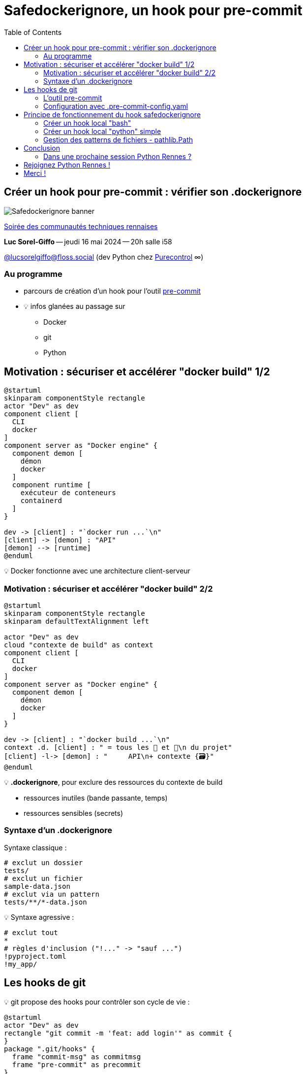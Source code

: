 :revealjs_customtheme: assets/beige-stylesheet.css
:revealjs_progress: true
:revealjs_slideNumber: true
:source-highlighter: highlightjs
:icons: font
:toc:

= Safedockerignore, un hook pour pre-commit

== Créer un hook pour pre-commit : vérifier son .dockerignore

image:assets/safedockerignore-quicky.png[Safedockerignore banner]

[.medium-text]
https://events.rennes.tech/events/7df7b1ba-132a-4d17-8a3c-871642cffe35[Soirée des communautés techniques rennaises]
[.medium-text]
*Luc Sorel-Giffo* -- jeudi 16 mai 2024 -- 20h salle i58

[.small-text]
https://floss.social/@lucsorelgiffo[@lucsorelgiffo@floss.social] (dev Python chez https://www.purecontrol.com[Purecontrol] ∞)

=== Au programme

* parcours de création d'un hook pour l'outil https://pre-commit.com/[pre-commit]
* 💡 infos glanées au passage sur
** Docker
** git
** Python

== Motivation : sécuriser et accélérer "docker build" 1/2

[plantuml, target=component-diagram, format=svg]
----
@startuml
skinparam componentStyle rectangle
actor "Dev" as dev
component client [
  CLI
  docker
]
component server as "Docker engine" {
  component demon [
    démon
    docker
  ]
  component runtime [
    exécuteur de conteneurs
    containerd
  ]
}

dev -> [client] : "`docker run ...`\n"
[client] -> [demon] : "API"
[demon] --> [runtime]
@enduml
----

💡 Docker fonctionne avec une architecture client-serveur

=== Motivation : sécuriser et accélérer "docker build" 2/2

[plantuml, target=component-diagram, format=svg]
----
@startuml
skinparam componentStyle rectangle
skinparam defaultTextAlignment left

actor "Dev" as dev
cloud "contexte de build" as context
component client [
  CLI
  docker
]
component server as "Docker engine" {
  component demon [
    démon
    docker
  ]
}

dev -> [client] : "`docker build ...`\n"
context .d. [client] : " = tous les 📁 et 📄\n du projet"
[client] -l-> [demon] : "     API\n+ contexte {🗃️}"
@enduml
----

💡 *.dockerignore*, pour exclure des ressources du contexte de build

* ressources inutiles (bande passante, temps)
* ressources sensibles (secrets)

=== Syntaxe d'un .dockerignore

Syntaxe classique :

[source,sh]
----
# exclut un dossier
tests/
# exclut un fichier
sample-data.json
# exclut via un pattern
tests/**/*-data.json
----

💡 Syntaxe agressive :

[source,sh]
----
# exclut tout
*
# règles d'inclusion ("!..." -> "sauf ...")
!pyproject.toml
!my_app/
----

== Les hooks de git

💡 git propose des hooks pour contrôler son cycle de vie :

[plantuml, target=usecase-diagram, format=svg]
----
@startuml
actor "Dev" as dev
rectangle "git commit -m 'feat: add login'" as commit {
}
package ".git/hooks" {
  frame "commit-msg" as commitmsg
  frame "pre-commit" as precommit
}
commitmsg -[hidden]down- precommit
dev -> commit
commit -> commitmsg: "'feat: add login'"
commit <. commitmsg: 0
commit -> precommit: "\napp.py\nlogin.py"
commit <. precommit: 0
note right of commitmsg {
  Vérifie la syntaxe du message de commit
}
note right of precommit {
  Analyse statique des fichiers en staging
  (formatage, lint, etc.)
}
@enduml
----

[.medium-text]
* ⚠️ `.git/hooks` pas versionnable
* 🤯 écriture difficile de scripts de hook multiplateformes

[.columns]
=== L'outil pre-commit

[.column.is-one-fifth]
--
image::assets/pre-commit-logo.png[title="https://pre-commit.com/"]
--

[.column]
--
_A framework for managing and maintaining multi-language pre-commit hooks._

[.medium-text]
* https://github.com/pre-commit/pre-commit[github.com/pre-commit/pre-commit]
* 12.1k ⭐, 99+ releases (mai 2024)
* open-source (MIT license)

.Voir https://www.youtube.com/watch?v=l0HrTE45RVM[youtu.be/l0HrTE45RVM] : Hook'il est beau, notre code ! Guider la qualité de code avec pre-commit (BreizhCamp 2023)
video::l0HrTE45RVM[youtube,width=480,height=260]
--

=== Configuration avec .pre-commit-config.yaml

[source,yaml]
----
repos:
- repo: https://github.com/pre-commit/pre-commit-hooks
  rev: v4.6.0
  hooks:
  - id: check-yaml              # syntaxe des 📄 yaml (aussi : json, xml, toml, etc.)
  - id: trailing-whitespace     # nettoie les fins de ligne
  - id: end-of-file-fixer       # un seul saut de ligne de fin de fichier

  - id: check-added-large-files # évite de versionner de gros fichiers (>100 ko)
    args: [--maxkb=100]

- repo: https://github.com/astral-sh/ruff-pre-commit
  rev: v0.4.4
  hooks:
  - id: ruff
  - id: ruff-format
----

== Principe de fonctionnement du hook safedockerignore

[plantuml, target=activity-diagram, format=svg]
----
@startuml
split
  -[hidden]->
  :Construction de l'image;
  group Dockerfile {
    :Extraction des ressources copiées;
    floating note left
      COPY pyproject.toml ./
      COPY my-app/ ./
    end note
  }

split again
  -[hidden]->
  :Contexte de build;
  group .dockerignore {
    floating note right
      *
      !pyproject.toml
      !my-app/
    end note
    if (exclusion générale suivie d'inclusions ?) then (non)
      #pink:commit rejeté;
      kill
    endif
    :Extraction des ressources incluses\ndans le contexte de build;
  }
end split
if (Cohérence ?) then (oui)
  #palegreen:commit accepté;
  kill
else (non)
  #pink:commit rejeté;
  kill
endif
@enduml
----

[.columns]
=== Créer un hook local "bash"

[.column]
--

[source,text]
----
my-app
 ├─ my_app/
 │  └─ app.py   # fichier modifié en staging
 ├─ .pre-commit-config.yaml
 ├─ hooks/
 │  └─ safedockerignore.sh
 ...
----

[source,yaml]
----
📄 .pre-commit-config.yaml
repos:
- repo: local
  hooks:
  - id: safedockerignore
    name: Safe .dockerignore
    language: script
    entry: ./hooks/safedockerignore.sh # chmode +x
----

[.medium-text]
Voir https://pre-commit.com/#new-hooks[pre-commit.com/#new-hooks].
--

[.column]
--
[source,sh]
----
📄 hooks/safedockerignore.sh
#!/usr/bin/env bash

echo "safedockerignore.sh parameters: $@"
echo "current working directory: $(pwd)"

exit 1
----

[source,sh]
----
$ .venv/bin/pre-commit 
Safe .dockerignore.............................Failed
- hook id: safedockerignore
- exit code: 1

safedockerignore.sh parameters: my_app/app.py
current working directory: /home/{...}/my-app
----

[.medium-text]
* 👀 paramètres = noms de fichiers en staging
* ⚠️ le dossier de travail est la racine git du projet
--

[.columns]
=== Créer un hook local "python" simple

[.column]
--

[source,text]
----
my-app
 ├─ my_app/
 │  └─ app.py   # fichier modifié en staging
 ├─ .pre-commit-config.yaml
 ├─ hooks/
 │  └─ safedockerignore.py 👈
 ...
----

[source,py]
----
📄 hooks/safedockerignore.py
from argparse import ArgumentParser

def main():
  parser = ArgumentParser()
  parser.add_argument(
    'filenames', nargs='*',
    help='Names of changed files'
  )
  parser.add_argument(
    '--dockerfile', default='Dockerfile',
    help='Dockerfile to process'
  )
  print(parser.parse_args())
  return 1

if __name__ == '__main__':
  raise SystemExit(main())
----
--

[.column]
--
[source,yaml]
----
📄 .pre-commit-config.yaml
- repo: local
  hooks:
  - id: safedockerignore
    name: Safe .dockerignore
    language: script
    entry: .venv/bin/python ./hooks/safedockerignore.py
    args: [--dockerfile=Dockerfile.prod] # 👈
----

[source,text]
----
$ .venv/bin/pre-commit 
Safe .dockerignore.............................Failed
- hook id: safedockerignore
- exit code: 1

Namespace(
  filenames=['my_app/app.py'],
  dockerfile='Dockerfile.prod'
)
----
--

=== Gestion des patterns de fichiers - pathlib.Path

[source,Dockerfile]
----
📄 Dockerfile
...
COPY config/**/*-config.json configs/
----

[source,python]
----
from pathlib import Path

current_working_dir = Path.cwd()

resources_rule = 'config/**/*-config.json'
resources = list(current_working_dir.glob(resources_rules))
if not resources:
  print(f'Dockerfile error: COPY {resources_rules} instruction matches no resource')
----

[%step]
[.medium-text]
* `Path.cwd()` renvoie le dossier de travail en cours (-> racine git)
* `path.glob('*.py')` renvoie un itérateur de noms de fichier correspondant strictement au pattern
* `path.rglob('*.py')` recherche récursivement dans les sous-dossiers
* (🙏 ne plus utiliser `os.path` pour gérer les chemins de fichiers)
* -> https://docs.python.org/3/library/pathlib.html[docs.python.org/3/library/pathlib.html]

== Conclusion

* hook pre-commit = outil CLI
** argparse, click, fire, etc. (-> https://jiel.github.io/c-est-cli-qui-gagne[jiel.github.io/c-est-cli-qui-gagne])
** return 0 (succès) ou un code d'erreur
* hook git -> dossier de travail = racine git

=== Dans une prochaine session Python Rennes ?

* hook python plus complexe (imports, dépendances, etc. un sous-projet à part entière)
* REX plus détaillé
** Python
** pre-commit
* publication du hook dans un dépôt git indépendant

[.columns]
== Rejoignez Python Rennes !

[.column]
--
[.medium-text]
Communauté "services numériques" complétant les communautés datascience existantes.

[.medium-text]
356 membres 🎉

.Groupe meetup : https://www.meetup.com/fr-FR/python-rennes/
image::assets/python_rennes-communauté.png[communauté Python Rennes]
--

[.column]
--
[.medium-text]
Rejoignez https://pythonrennes.slack.com[pythonrennes.slack.com] (actualités, entraide, orga).

[.medium-text]
71 membres

.Invitation slack : https://join.slack.com/t/pythonrennes/shared_invite/zt-1yd4yioap-lBAngm3Q0jxAKLP6fYJR8w
image::assets/qr_code-slack-Python_Rennes.svg[Rejoindre le slack Python Rennes, 50%]
--

[.column]
--
[.medium-text]
Compte +++<del>+++Twitter+++</del>+++ **X** 🤷 : https://twitter.com/PythonRennes[@PythonRennes]

[.medium-text]
83 personnes abonnées
--

== Merci !

image:assets/safedockerignore-quicky.png[Safedockerignore banner]

Des questions ?

[.small-text]
Diaporama à retrouver sur https://github.com/lucsorel/conferences/tree/main/python-rennes-2024.05.16-safedockerignore-quicky[github.com/lucsorel/conferences/tree/main/python-rennes-2024.05.16-safedockerignore-quicky]

